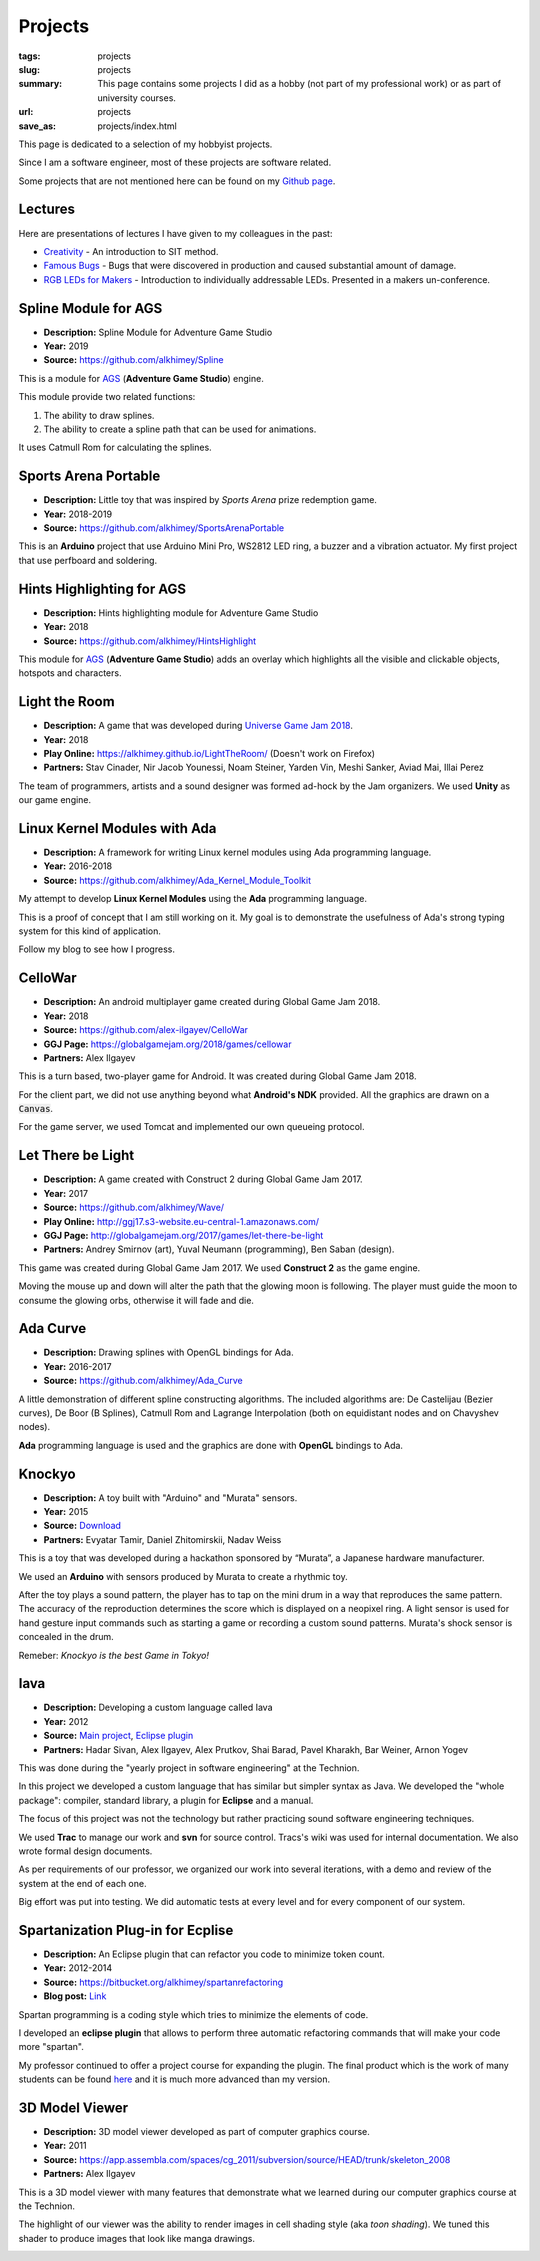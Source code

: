 Projects
########

:tags: projects
:slug: projects
:summary: This page contains some projects I did as a hobby (not part of my
          professional work) or as part of university courses.
:url: projects
:save_as: projects/index.html

This page is dedicated to a selection of my hobbyist projects.

Since I am a software engineer, most of these projects are software related.

Some projects that are not mentioned here can be found on my `Github page`_.


Lectures
========

Here are presentations of lectures I have given to my colleagues in the past:

* `Creativity <https://docs.google.com/presentation/d/1ROe6ESUXy3I4Yyv8mYyRIBJXEQXPcqebUkCN-OopQxI/edit?usp=sharing>`_ - An introduction to SIT method.
* `Famous Bugs <https://docs.google.com/presentation/d/1hfCJ5KgeAdkhuw7fEkQlhh-Sr8lpCGQ3mvM9UYqliKg/edit?usp=sharing>`_ - Bugs that were discovered in production and caused substantial amount of damage.
* `RGB LEDs for Makers <https://docs.google.com/presentation/d/15jLhuvbiDCWSwfFDPI_-EXfedidGWrVMXjrps8CFvrI/edit?usp=sharing>`_ - Introduction to individually addressable LEDs. Presented in a makers un-conference. 

.. _Github page: https://github.com/alkhimey/

Spline Module for AGS
======================
- **Description:** Spline Module for Adventure Game Studio
- **Year:** 2019
- **Source:** https://github.com/alkhimey/Spline

This is a module for `AGS <https://www.adventuregamestudio.co.uk/>`_ (**Adventure Game Studio**) engine.

This module provide two related functions:

1. The ability to draw splines.
2. The ability to create a spline path that can be used for animations.

It uses Catmull Rom for calculating the splines.

.. image:: https://github.com/alkhimey/Spline/raw/master/screenshots/demo1.gif
   :width: 400 px
   :alt: Drawing splines.

.. image:: https://github.com/alkhimey/Spline/raw/master/screenshots/demo2.gif
   :width: 400 px
   :alt: Use splines for animation.

Sports Arena Portable
======================
- **Description:** Little toy that was inspired by *Sports Arena* prize
  redemption game.
- **Year:** 2018-2019
- **Source:** https://github.com/alkhimey/SportsArenaPortable

This is an **Arduino** project that use Arduino Mini Pro, WS2812 LED ring, a
buzzer and a vibration actuator. My first project that use perfboard and
soldering.

.. image:: https://raw.githubusercontent.com/alkhimey/SportsArenaPortable/master/doc/internals.jpg
   :width: 400 px
   :alt: Internals of the toy
   :target: https://raw.githubusercontent.com/alkhimey/SportsArenaPortable/master/doc/internals.jpg

.. image:: https://raw.githubusercontent.com/alkhimey/SportsArenaPortable/master/doc/fail.gif
   :width: 400 px
   :alt: Example of failing the game

Hints Highlighting for AGS
===========================
- **Description:** Hints highlighting module for Adventure Game Studio
- **Year:** 2018
- **Source:** https://github.com/alkhimey/HintsHighlight

This module for `AGS <https://www.adventuregamestudio.co.uk/>`_ (**Adventure Game Studio**) adds an overlay which highlights
all the visible and clickable objects, hotspots and characters.

.. image:: https://raw.githubusercontent.com/alkhimey/HintsHighlight/master/screenshots/demo.gif
   :width: 400 px
   :alt: Screenshot from AGS


Light the Room
===============
- **Description:** A game that was developed during `Universe Game Jam 2018 <https://www.facebook.com/events/1715973618438998/>`_.
- **Year:** 2018
- **Play Online:** https://alkhimey.github.io/LightTheRoom/ (Doesn't work on Firefox)
- **Partners:** Stav Cinader, Nir Jacob Younessi, Noam Steiner, Yarden Vin,
  Meshi Sanker, Aviad Mai, Illai Perez

The team of programmers, artists and a sound designer was formed ad-hock by
the Jam organizers. We used **Unity** as our game engine.

.. image:: /files/project_images/lighttheroom_menu.png
   :width: 400 px
   :alt: Main menu of the game

.. image:: /files/project_images/lighttheroom_gameplay.gif
   :width: 400 px
   :alt: Demo of the gameplay
   :target: /files/project_images/lighttheroom_gameplay.mp4

Linux Kernel Modules with Ada
==============================

- **Description:** A framework for writing Linux kernel modules using Ada
  programming language.
- **Year:** 2016-2018
- **Source:** https://github.com/alkhimey/Ada_Kernel_Module_Toolkit

My attempt to develop **Linux Kernel Modules** using the **Ada** programming
language.

This is a proof of concept that I am still working on it. My goal is to
demonstrate the usefulness of Ada's strong typing system for this kind of
application.

Follow my blog to see how I progress.

CelloWar
==================

- **Description:** An android multiplayer game created during
  Global Game Jam 2018.
- **Year:** 2018
- **Source:** https://github.com/alex-ilgayev/CelloWar
- **GGJ Page:** https://globalgamejam.org/2018/games/cellowar
- **Partners:** Alex Ilgayev

This is a turn based, two-player game for Android. It was created during
Global Game Jam 2018.

For the client part, we did not use anything beyond what **Android's NDK**
provided. All the graphics are drawn on a :code:`Canvas`.

For the game server, we used Tomcat and implemented our own
queueing protocol.

.. image:: /files/project_images/CelloWar.PNG
   :width: 400 px
   :alt: Screenshot of the CelloWar game.


Let There be Light
==================

- **Description:** A game created with Construct 2 during Global Game Jam 2017.
- **Year:** 2017
- **Source:** https://github.com/alkhimey/Wave/
- **Play Online:** http://ggj17.s3-website.eu-central-1.amazonaws.com/
- **GGJ Page:** http://globalgamejam.org/2017/games/let-there-be-light
- **Partners:** Andrey Smirnov (art), Yuval Neumann (programming),
  Ben Saban (design).

This game was created during Global Game Jam 2017. We used
**Construct 2** as the game engine.

Moving the mouse up and down will alter the path that the glowing moon is
following. The player must guide the moon to consume the glowing orbs,
otherwise it will fade and die.

.. image:: /files/project_images/screenshot_from_2017-01-21_21-49-28.png
   :width: 400 px
   :alt: Screenshot of the "Let There be Light" game

Ada Curve
==========

- **Description:** Drawing splines with OpenGL bindings for Ada.
- **Year:** 2016-2017
- **Source:** https://github.com/alkhimey/Ada_Curve

A little demonstration of different spline constructing algorithms.
The included algorithms are: De Castelijau (Bezier curves),
De Boor (B Splines), Catmull Rom and
Lagrange Interpolation (both on equidistant nodes and on Chavyshev nodes).

**Ada** programming language is used and the graphics are done with **OpenGL**
bindings to Ada.

.. image:: /files/project_images/ada_curve2.gif
   :width: 400 px
   :alt: Knockyo is a word play of Knock and Tokyo. Unfortunately our hosts, the Murata corporation is HQ in Osaka.

Knockyo
=======

- **Description:** A toy built with "Arduino" and "Murata" sensors.
- **Year:** 2015
- **Source:**  `Download </files/project_images/knockyo.zip>`_
- **Partners:** Evyatar Tamir, Daniel Zhitomirskii, Nadav Weiss

This is a toy that was developed during a hackathon sponsored by “Murata”,
a Japanese hardware manufacturer.

We used an **Arduino** with sensors produced by Murata to create a rhythmic
toy.

After the toy plays a sound pattern, the player has to tap on the mini drum in
a way that reproduces the same pattern. The accuracy of the reproduction
determines the score which is displayed on a neopixel ring.
A light sensor is used for hand gesture input commands such as starting a
game or recording a custom sound patterns.
Murata's shock sensor is concealed  in the drum.

Remeber: *Knockyo is the best Game in Tokyo!*

.. image:: /files/project_images/knockyo.jpg
   :width: 400 px
   :alt: Knockyo is the best toy in Tokyo!


Iava
====

- **Description:** Developing a custom language called Iava
- **Year:** 2012
- **Source:** `Main project </files/project_images/IAVA.tar.gz>`_, `Eclipse plugin </files/project_images/IAVA_Plugin.tar.gz>`_
- **Partners:** Hadar Sivan, Alex Ilgayev, Alex Prutkov, Shai Barad,
  Pavel Kharakh, Bar Weiner, Arnon Yogev

This was done during the "yearly project in software engineering" at the
Technion.

In this project we developed a custom language that has similar but simpler
syntax as Java. We developed the "whole package": compiler, standard library,
a plugin for **Eclipse** and a manual.

The focus of this project was not the technology but rather practicing sound
software engineering techniques.

We used **Trac** to manage our work and **svn** for source control. Tracs's
wiki was used for internal documentation. We also wrote formal design
documents.

As per requirements of our professor, we organized our work into several
iterations, with a demo and review of the system at the end of each one.

Big effort was put into testing. We did automatic tests at every level and
for every component of our system.

.. image:: /files/project_images/IAVA_High_Level_Design.png
   :width: 400 px
   :alt: High level design diagram of our IAVA building system

Spartanization Plug-in for Ecplise
==================================

- **Description:** An Eclipse plugin that can refactor you code to minimize
  token count.
- **Year:** 2012-2014
- **Source:** https://bitbucket.org/alkhimey/spartanrefactoring
- **Blog post:** `Link </2013/03/09/spartanization-plug-in-for-eclipse>`_

Spartan programming is a coding style which tries to minimize the elements of
code.

I developed an **eclipse plugin** that allows to perform three automatic
refactoring commands that will make your code more "spartan".

My professor continued to offer a project course for expanding the plugin. The
final product which is the work of many students can be found
`here <https://github.com/SpartanRefactoring/Main>`_ and it is much more
advanced than my version.

.. image:: /files/spartanization_refactoring.png
  :width: 400 px
  :alt: Refactoring ternary expressions

3D Model Viewer
===============

- **Description:** 3D model viewer developed as part of computer graphics
  course.
- **Year:** 2011
- **Source:** https://app.assembla.com/spaces/cg_2011/subversion/source/HEAD/trunk/skeleton_2008
- **Partners:** Alex Ilgayev

This is a 3D model viewer with many features that demonstrate what we learned
during our computer graphics course at the Technion.

The highlight of our viewer was the ability to render images in cell shading
style (aka *toon shading*). We tuned this shader to produce images that look
like manga drawings.

.. image:: /files/project_images/170600_1723940292197_1301573_o.jpg
   :width: 400 px
   :alt: Demonstration of cell shader we developed

.. image:: /files/project_images/171100_1723940412200_5928512_o.jpg
   :width: 400 px
   :alt: Another demonstration of cell shader we developed


.. Tower Defense with Kinect
.. =========================
.. - **Description:** A game that uses player gestures to attack advancing
..   enemies.
.. - **Year:** TBD
.. - **Partners:** Alex Ilgayev
..
.. Back in the day when Kinect was a novelty poineering cheap real time 3d scanning,
.. we recieved a 
